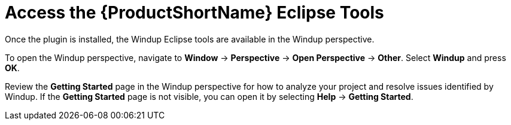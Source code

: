 [[access_windup_features]]
= Access the {ProductShortName} Eclipse Tools

Once the plugin is installed, the Windup Eclipse tools are available in the Windup perspective.

To open the Windup perspective, navigate to *Window* -> *Perspective* -> *Open Perspective* -> *Other*. Select *Windup* and press *OK*.

// TODO: eventually point to the relevant section in this doc instead of relying on the getting started page.
Review the *Getting Started* page in the Windup perspective for how to analyze your project and resolve issues identified by Windup. If the *Getting Started* page is not visible, you can open it by selecting *Help* -> *Getting Started*.

// TODO: Ever mention that you can run Windup from Package Explorer/Navigator in Java/other perspectives? Executes Windup w/ basic config on the project.
